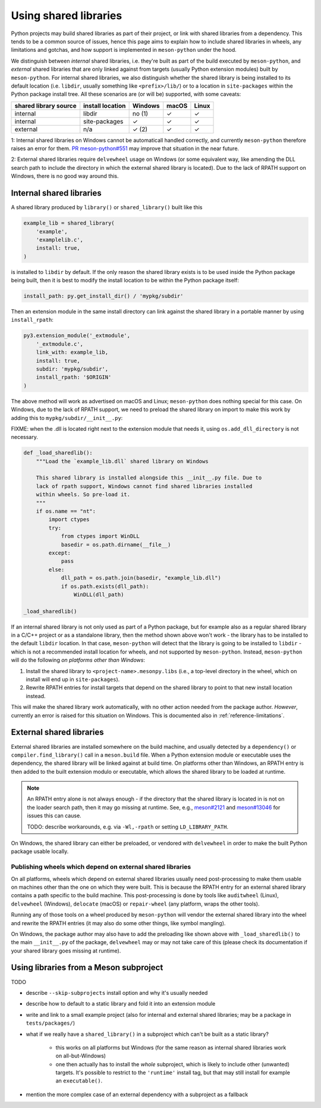 .. SPDX-FileCopyrightText: 2024 The meson-python developers
..
.. SPDX-License-Identifier: MIT

.. _shared-libraries:

**********************
Using shared libraries
**********************

Python projects may build shared libraries as part of their project, or link
with shared libraries from a dependency. This tends to be a common source of
issues, hence this page aims to explain how to include shared libraries in
wheels, any limitations and gotchas, and how support is implemented in
``meson-python`` under the hood.

We distinguish between *internal* shared libraries, i.e. they're built as part
of the build executed by ``meson-python``, and *external* shared libraries that
are only linked against from targets (usually Python extension modules) built
by ``meson-python``. For internal shared libraries, we also distinguish whether
the shared library is being installed to its default location (i.e. ``libdir``,
usually something like ``<prefix>/lib/``) or to a location in ``site-packages``
within the Python package install tree. All these scenarios are (or will be)
supported, with some caveats:

+-----------------------+------------------+---------+-------+-------+
| shared library source | install location | Windows | macOS | Linux |
+=======================+==================+=========+=======+=======+
| internal              | libdir           | no (1)  | ✓     | ✓     |
+-----------------------+------------------+---------+-------+-------+
| internal              | site-packages    | ✓       | ✓     | ✓     |
+-----------------------+------------------+---------+-------+-------+
| external              | n/a              | ✓ (2)   | ✓     | ✓     |
+-----------------------+------------------+---------+-------+-------+

.. TODO: add subproject as a source

1: Internal shared libraries on Windows cannot be automaticall handled
correctly, and currently ``meson-python`` therefore raises an error for them.
`PR meson-python#551 <https://github.com/mesonbuild/meson-python/pull/551>`__
may improve that situation in the near future.

2: External shared libraries require ``delvewheel`` usage on Windows (or
some equivalent way, like amending the DLL search path to include the directory
in which the external shared library is located). Due to the lack of RPATH
support on Windows, there is no good way around this.


Internal shared libraries
=========================

A shared library produced by ``library()`` or ``shared_library()`` built like this

.. code-block:: meson

    example_lib = shared_library(
        'example',
        'examplelib.c',
        install: true,
    )

is installed to ``libdir`` by default. If the only reason the shared library exists
is to be used inside the Python package being built, then it is best to modify
the install location to be within the Python package itself:

.. code-block:: python

   install_path: py.get_install_dir() / 'mypkg/subdir'

Then an extension module in the same install directory can link against the
shared library in a portable manner by using ``install_rpath``:

.. code-block:: meson

    py3.extension_module('_extmodule',
        '_extmodule.c',
        link_with: example_lib,
        install: true,
        subdir: 'mypkg/subdir',
        install_rpath: '$ORIGIN'
    )

The above method will work as advertised on macOS and Linux; ``meson-python`` does
nothing special for this case. On Windows, due to the lack of RPATH support, we
need to preload the shared library on import to make this work by adding this
to ``mypkg/subdir/__init__.py``:

FIXME: when the .dll is located right next to the extension module that needs it, using ``os.add_dll_directory`` is not necessary.

.. code-block:: python

    def _load_sharedlib():
        """Load the `example_lib.dll` shared library on Windows

        This shared library is installed alongside this __init__.py file. Due to
        lack of rpath support, Windows cannot find shared libraries installed
        within wheels. So pre-load it.
        """
        if os.name == "nt":
            import ctypes
            try:
                from ctypes import WinDLL
                basedir = os.path.dirname(__file__)
            except:
                pass
            else:
                dll_path = os.path.join(basedir, "example_lib.dll")
                if os.path.exists(dll_path):
                    WinDLL(dll_path)

    _load_sharedlib()

If an internal shared library is not only used as part of a Python package, but
for example also as a regular shared library in a C/C++ project or as a
standalone library, then the method shown above won't work - the library has to
be installed to the default ``libdir`` location. In that case, ``meson-python``
will detect that the library is going to be installed to ``libdir`` - which is
not a recommended install location for wheels, and not supported by
``meson-python``. Instead, ``meson-python`` will do the following *on platforms
other than Windows*:

1. Install the shared library to ``<project-name>.mesonpy.libs`` (i.e., a
   top-level directory in the wheel, which on install will end up in
   ``site-packages``).
2. Rewrite RPATH entries for install targets that depend on the shared library
   to point to that new install location instead.

This will make the shared library work automatically, with no other action needed
from the package author. *However*, currently an error is raised for this situation
on Windows. This is documented also in :ref:`reference-limitations`.


External shared libraries
=========================

External shared libraries are installed somewhere on the build machine, and
usually detected by a ``dependency()`` or ``compiler.find_library()`` call in a
``meson.build`` file. When a Python extension module or executable uses the
dependency, the shared library will be linked against at build time. On
platforms other than Windows, an RPATH entry is then added to the built
extension modulo or executable, which allows the shared library to be loaded at
runtime.

.. note::

   An RPATH entry alone is not always enough - if the directory that the shared
   library is located in is not on the loader search path, then it may go
   missing at runtime. See, e.g., `meson#2121 <https://github.com/mesonbuild/meson/issues/2121>`__
   and `meson#13046 <https://github.com/mesonbuild/meson/issues/13046>`__ for
   issues this can cause.

   TODO: describe workarounds, e.g. via ``-Wl,-rpath`` or setting ``LD_LIBRARY_PATH``.

On Windows, the shared library can either be preloaded, or vendored with
``delvewheel`` in order to make the built Python package usable locally.


Publishing wheels which depend on external shared libraries
-----------------------------------------------------------

On all platforms, wheels which depend on external shared libraries usually need
post-processing to make them usable on machines other than the one on which
they were built. This is because the RPATH entry for an external shared library
contains a path specific to the build machine. This post-processing is done by
tools like ``auditwheel`` (Linux), ``delvewheel`` (Windows), ``delocate``
(macOS) or ``repair-wheel`` (any platform, wraps the other tools).

Running any of those tools on a wheel produced by ``meson-python`` will vendor
the external shared library into the wheel and rewrite the RPATH entries (it
may also do some other things, like symbol mangling).

On Windows, the package author may also have to add the preloading like shown
above with ``_load_sharedlib()`` to the main ``__init__.py`` of the package,
``delvewheel`` may or may not take care of this (please check its documentation
if your shared library goes missing at runtime).


Using libraries from a Meson subproject
=======================================

TODO

- describe ``--skip-subprojects`` install option and why it's usually needed
- describe how to default to a static library and fold it into an extension module
- write and link to a small example project (also for internal and external
  shared libraries; may be a package in ``tests/packages/``)
- what if we really have a ``shared_library()`` in a subproject which can't be
  built as a static library?

    - this works on all platforms but Windows (for the same reason as internal
      shared libraries work on all-but-Windows)
    - one then actually has to install the *whole* subproject, which is likely
      to include other (unwanted) targets. It's possible to restrict to the
      ``'runtime'`` install tag, but that may still install for example an
      ``executable()``.

- mention the more complex case of an external dependency with a subproject as
  a fallback


